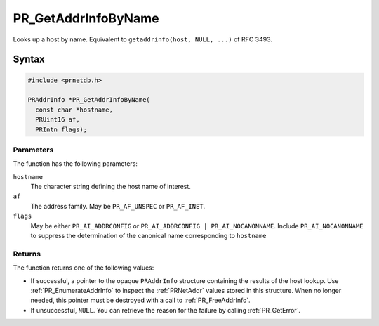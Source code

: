 PR_GetAddrInfoByName
====================

Looks up a host by name. Equivalent to ``getaddrinfo(host, NULL, ...)``
of RFC 3493.


Syntax
------

.. code::

   #include <prnetdb.h>

   PRAddrInfo *PR_GetAddrInfoByName(
     const char *hostname,
     PRUint16 af,
     PRIntn flags);


Parameters
~~~~~~~~~~

The function has the following parameters:

``hostname``
   The character string defining the host name of interest.
``af``
   The address family. May be ``PR_AF_UNSPEC`` or ``PR_AF_INET``.
``flags``
   May be either ``PR_AI_ADDRCONFIG`` or
   ``PR_AI_ADDRCONFIG | PR_AI_NOCANONNAME``. Include
   ``PR_AI_NOCANONNAME`` to suppress the determination of the canonical
   name corresponding to ``hostname``


Returns
~~~~~~~

The function returns one of the following values:

-  If successful, a pointer to the opaque ``PRAddrInfo`` structure
   containing the results of the host lookup. Use
   :ref:`PR_EnumerateAddrInfo` to inspect the :ref:`PRNetAddr` values stored
   in this structure. When no longer needed, this pointer must be
   destroyed with a call to :ref:`PR_FreeAddrInfo`.
-  If unsuccessful, ``NULL``. You can retrieve the reason for the
   failure by calling :ref:`PR_GetError`.
